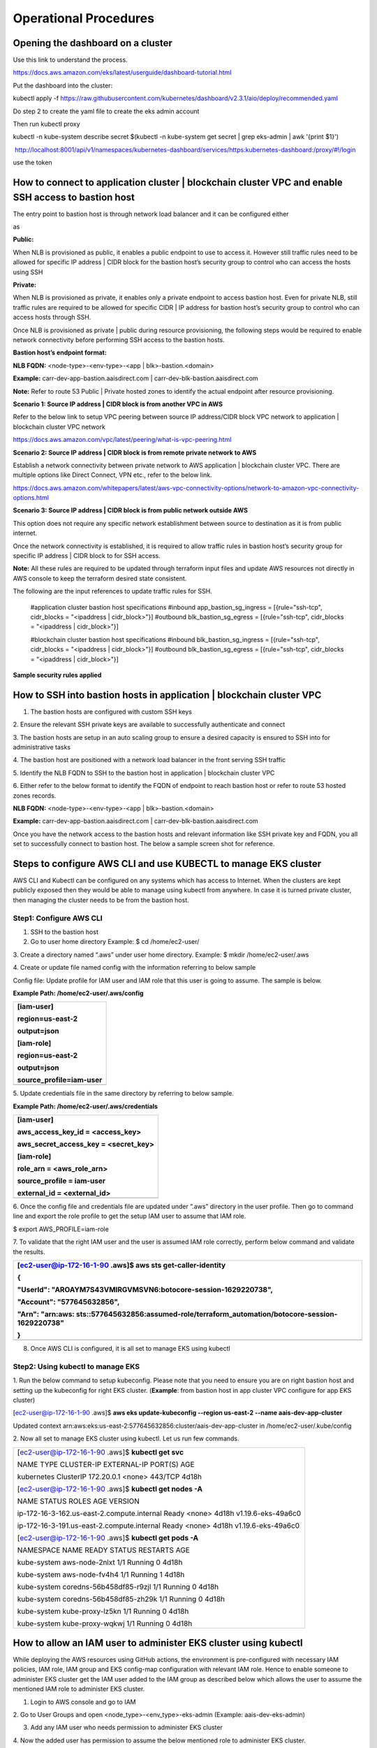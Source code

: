 ======================
Operational Procedures
======================

Opening the dashboard on a cluster
----------------------------------

Use this link to understand the process.

https://docs.aws.amazon.com/eks/latest/userguide/dashboard-tutorial.html

Put the dashboard into the cluster:

kubectl apply -f
https://raw.githubusercontent.com/kubernetes/dashboard/v2.3.1/aio/deploy/recommended.yaml

Do step 2 to create the yaml file to create the eks admin account

Then run kubectl proxy

kubectl -n kube-system describe secret $(kubectl -n kube-system get
secret \| grep eks-admin \| awk '{print $1}')

 http://localhost:8001/api/v1/namespaces/kubernetes-dashboard/services/https:kubernetes-dashboard:/proxy/#!/login

use the token

How to connect to application cluster \| blockchain cluster VPC and enable SSH access to bastion host
-----------------------------------------------------------------------------------------------------

The entry point to bastion host is through network load balancer and it
can be configured either

as

**Public:**

When NLB is provisioned as public, it enables a public endpoint to use
to access it. However still traffic rules need to be allowed for
specific IP address \| CIDR block for the bastion host’s security group
to control who can access the hosts using SSH

**Private:**

When NLB is provisioned as private, it enables only a private endpoint
to access bastion host. Even for private NLB, still traffic rules are
required to be allowed for specific CIDR \| IP address for bastion
host’s security group to control who can access hosts through SSH.

Once NLB is provisioned as private \| public during resource
provisioning, the following steps would be required to enable network
connectivity before performing SSH access to the bastion hosts.

**Bastion host’s endpoint format:**

**NLB FQDN:** <node-type>-<env-type>-<app \| blk>-bastion.<domain>

**Example:** carr-dev-app-bastion.aaisdirect.com \|
carr-dev-blk-bastion.aaisdirect.com

**Note:** Refer to route 53 Public \| Private hosted zones to identify
the actual endpoint after resource provisioning.

**Scenario 1: Source IP address \| CIDR block is from another VPC in
AWS**

Refer to the below link to setup VPC peering between source IP
address/CIDR block VPC network to application \| blockchain cluster VPC
network

https://docs.aws.amazon.com/vpc/latest/peering/what-is-vpc-peering.html

**Scenario 2: Source IP address \| CIDR block is from remote private
network to AWS**

Establish a network connectivity between private network to AWS
application \| blockchain cluster VPC. There are multiple options like
Direct Connect, VPN etc., refer to the below link.

https://docs.aws.amazon.com/whitepapers/latest/aws-vpc-connectivity-options/network-to-amazon-vpc-connectivity-options.html

**Scenario 3: Source IP address \| CIDR block is from public network
outside AWS**

This option does not require any specific network establishment between
source to destination as it is from public internet.

Once the network connectivity is established, it is required to allow
traffic rules in bastion host’s security group for specific IP address
\| CIDR block to for SSH access.

**Note:** All these rules are required to be updated through terraform
input files and update AWS resources not directly in AWS console to keep
the terraform desired state consistent.

The following are the input references to update traffic rules for SSH.

..

    #application cluster bastion host specifications
    #inbound
    app_bastion_sg_ingress =  [{rule="ssh-tcp", cidr_blocks = "<ipaddress | cidr_block>"}]
    #outbound
    blk_bastion_sg_egress  = [{rule="ssh-tcp", cidr_blocks = "<ipaddress | cidr_block>"}]

    #blockchain cluster bastion host specifications
    #inbound
    blk_bastion_sg_ingress =  [{rule="ssh-tcp", cidr_blocks = "<ipaddress | cidr_block>"}]
    #outbound
    blk_bastion_sg_egress  = [{rule="ssh-tcp", cidr_blocks = "<ipaddress | cidr_block>"}]	

**Sample security rules applied**

.. image:: images2/image5.png
   :width: 6.92222in
   :height: 2.37986in

How to SSH into bastion hosts in application \| blockchain cluster VPC
----------------------------------------------------------------------

1. The bastion hosts are configured with custom SSH keys

2. Ensure the relevant SSH private keys are available to successfully
authenticate and connect

3. The bastion hosts are setup in an auto scaling group to ensure a
desired capacity is ensured to SSH into for administrative tasks

4. The bastion host are positioned with a network load balancer in the
front serving SSH traffic

5. Identify the NLB FQDN to SSH to the bastion host in application \|
blockchain cluster VPC

6. Either refer to the below format to identify the FQDN of endpoint to
reach bastion host or refer to route 53 hosted zones records.

**NLB FQDN:** <node-type>-<env-type>-<app \| blk>-bastion.<domain>

**Example:** carr-dev-app-bastion.aaisdirect.com \|
carr-dev-blk-bastion.aaisdirect.com

Once you have the network access to the bastion hosts and relevant
information like SSH private key and FQDN, you all set to successfully
connect to bastion host. The below a sample screen shot for reference.

.. image:: images2/image6.png
   :width: 6.55764in
   :height: 1.54583in

Steps to configure AWS CLI and use KUBECTL to manage EKS cluster
----------------------------------------------------------------

AWS CLI and Kubectl can be configured on any systems which has access to
Internet. When the clusters are kept publicly exposed then they would be
able to manage using kubectl from anywhere. In case it is turned private
cluster, then managing the cluster needs to be from the bastion host.

Step1: Configure AWS CLI
~~~~~~~~~~~~~~~~~~~~~~~~

1. SSH to the bastion host

2. Go to user home directory Example: $ cd /home/ec2-user/

3. Create a directory named “.aws” under user home directory. Example: $
mkdir /home/ec2-user/.aws

4. Create or update file named config with the information referring to
below sample

Config file: Update profile for IAM user and IAM role that this user is
going to assume. The sample is below.

**Example Path: /home/ec2-user/.aws/config**

+-----------------------------------------------------------------------+
| [iam-user]                                                            |
|                                                                       |
| region=us-east-2                                                      |
|                                                                       |
| output=json                                                           |
|                                                                       |
| [iam-role]                                                            |
|                                                                       |
| region=us-east-2                                                      |
|                                                                       |
| output=json                                                           |
|                                                                       |
| source_profile=iam-user                                               |
+=======================================================================+
+-----------------------------------------------------------------------+

5. Update credentials file in the same directory by referring to below
sample.

**Example Path: /home/ec2-user/.aws/credentials**

+-----------------------------------------------------------------------+
| [iam-user]                                                            |
|                                                                       |
| aws_access_key_id = <access_key>                                      |
|                                                                       |
| aws_secret_access_key = <secret_key>                                  |
|                                                                       |
| [iam-role]                                                            |
|                                                                       |
| role_arn = <aws_role_arn>                                             |
|                                                                       |
| source_profile = iam-user                                             |
|                                                                       |
| external_id = <external_id>                                           |
+=======================================================================+
+-----------------------------------------------------------------------+

6. Once the config file and credentials file are updated under “.aws”
directory in the user profile. Then go to command line and export the
role profile to get the setup IAM user to assume that IAM role.

$ export AWS_PROFILE=iam-role

7. To validate that the right IAM user and the user is assumed IAM role
correctly, perform below command and validate the results.

+-----------------------------------------------------------------------+
| [ec2-user@ip-172-16-1-90 .aws]$ **aws sts get-caller-identity**       |
|                                                                       |
| {                                                                     |
|                                                                       |
| "UserId": "AROAYM7S43VMIRGVMSVN6:botocore-session-1629220738",        |
|                                                                       |
| "Account": "577645632856",                                            |
|                                                                       |
| "Arn":                                                                |
| "arn:aws:                                                             |
| sts::577645632856:assumed-role/terraform_automation/botocore-session- |
| 1629220738"                                                           |
|                                                                       |
| }                                                                     |
+=======================================================================+
+-----------------------------------------------------------------------+

8. Once AWS CLI is configured, it is all set to manage EKS using kubectl

Step2: Using kubectl to manage EKS
~~~~~~~~~~~~~~~~~~~~~~~~~~~~~~~~~~

1. Run the below command to setup kubeconfig. Please note that you need
to ensure you are on right bastion host and setting up the kubeconfig
for right EKS cluster. (**Example**: from bastion host in app cluster
VPC configure for app EKS cluster)

[ec2-user@ip-172-16-1-90 .aws]$ **aws eks update-kubeconfig --region
us-east-2 --name aais-dev-app-cluster**

Updated context
arn:aws:eks:us-east-2:577645632856:cluster/aais-dev-app-cluster in
/home/ec2-user/.kube/config

2. Now all set to manage EKS cluster using kubectl. Let us run few
commands.

+-----------------------------------------------------------------------+
| [ec2-user@ip-172-16-1-90 .aws]$ **kubectl get svc**                   |
|                                                                       |
| NAME TYPE CLUSTER-IP EXTERNAL-IP PORT(S) AGE                          |
|                                                                       |
| kubernetes ClusterIP 172.20.0.1 <none> 443/TCP 4d18h                  |
|                                                                       |
| [ec2-user@ip-172-16-1-90 .aws]$ **kubectl get nodes -A**              |
|                                                                       |
| NAME STATUS ROLES AGE VERSION                                         |
|                                                                       |
| ip-172-16-3-162.us-east-2.compute.internal Ready <none> 4d18h         |
| v1.19.6-eks-49a6c0                                                    |
|                                                                       |
| ip-172-16-3-191.us-east-2.compute.internal Ready <none> 4d18h         |
| v1.19.6-eks-49a6c0                                                    |
|                                                                       |
| [ec2-user@ip-172-16-1-90 .aws]$ **kubectl get pods -A**               |
|                                                                       |
| NAMESPACE NAME READY STATUS RESTARTS AGE                              |
|                                                                       |
| kube-system aws-node-2nlxt 1/1 Running 0 4d18h                        |
|                                                                       |
| kube-system aws-node-fv4h4 1/1 Running 1 4d18h                        |
|                                                                       |
| kube-system coredns-56b458df85-r9zjl 1/1 Running 0 4d18h              |
|                                                                       |
| kube-system coredns-56b458df85-zh29k 1/1 Running 0 4d18h              |
|                                                                       |
| kube-system kube-proxy-lz5kn 1/1 Running 0 4d18h                      |
|                                                                       |
| kube-system kube-proxy-wqkwj 1/1 Running 0 4d18h                      |
+-----------------------------------------------------------------------+

How to allow an IAM user to administer EKS cluster using kubectl
----------------------------------------------------------------

While deploying the AWS resources using GitHub actions, the environment
is pre-configured with necessary IAM policies, IAM role, IAM group and
EKS config-map configuration with relevant IAM role. Hence to enable
someone to administer EKS cluster get the IAM user added to the IAM
group as described below which allows the user to assume the mentioned
IAM role to administer EKS cluster.

1. Login to AWS console and go to IAM

2. Go to User Groups and open <node_type>-<env_type>-eks-admin (Example:
aais-dev-eks-admin)

3. Add any IAM user who needs permission to administer EKS cluster

.. image:: images2/image7.png
   :width: 6.92361in
   :height: 4.21528in

4. Now the added user has permission to assume the below mentioned role
to administer EKS cluster.

Role ARN:
arn:aws:iam::**<account_number>**:role/**<node_type>**-**<env_type>**-eks-admin

**Example**: arn:aws:iam::<acc_number>:role/carr-dev-eks-admin

5. Once permissions are enabled, the IAM user needs to setup AWS CLI
with credentials and setup required user profile to assume IAM role as a
first step before the user can perform EKS cluster related tasks using
kubectl commands. For EKS access through the AWS console you will need
to switch roles to the role used above. The first time Switch Roles is
selected from the account drop-down in the console a dialogue box will
appear. Insert the account number, role used from above and an arbitrary
Display Name.

.. image:: images2/image8.png
   :width: 6.45972in
   :height: 2.54583in

For subsequent access the role will appear under Role History and you
can switch without further need to fill out the dialogue box:

.. image:: images2/image9.png
   :width: 4.36181in
   :height: 5in

**Note:** Refer to previous section to setup AWS CLI and use kubectl

How to review resources provisioned by terraform through GitHub actions
-----------------------------------------------------------------------

1. Using AWS CLI run the below command with specific tag filters.

[ec2-user@ip-172-16-1-90 .aws]$ **aws resourcegroupstaggingapi
get-resources --tag-filters Key=Managed_by,Values=terraform --region
us-east-2 \| grep -i "resourcearn"**

"ResourceARN":
"arn:aws:cloudtrail:us-east-2:577645632856:trail/aais-dev-cloudtrail",

"ResourceARN":
"arn:aws:ec2:us-east-2:577645632856:dhcp-options/dopt-04ba9b367d5efe0e1",

"ResourceARN":
"arn:aws:ec2:us-east-2:577645632856:dhcp-options/dopt-00fadbc4f0e5a3d53",

"ResourceARN":
"arn:aws:ec2:us-east-2:577645632856:instance/i-00d0d10e7e6cb0c08",

"ResourceARN":
"arn:aws:ec2:us-east-2:577645632856:instance/i-00ac7692f976ab907",

"ResourceARN":
"arn:aws:ec2:us-east-2:577645632856:key-pair/key-0d0de4aa108f2fa94",

"ResourceARN":
"arn:aws:ec2:us-east-2:577645632856:natgateway/nat-0c9e12f0c2285474c",

"ResourceARN":
"arn:aws:ec2:us-east-2:577645632856:network-acl/acl-04ba2bb0f7d3c8dc8",

"ResourceARN":
"arn:aws:ec2:us-east-2:577645632856:route-table/rtb-06c67fbf6aa041f64",

"ResourceARN":
"arn:aws:ec2:us-east-2:577645632856:security-group/sg-0a386e25c866edcbe",

"ResourceARN":
"arn:aws:ec2:us-east-2:577645632856:security-group/sg-090604fcffe913a3b",

"ResourceARN":
"arn:aws:ec2:us-east-2:577645632856:security-group/sg-06d74c4650dacf4a9",

"ResourceARN":
"arn:aws:ec2:us-east-2:577645632856:subnet/subnet-098b9bf30e562036f",

"ResourceARN":
"arn:aws:ec2:us-east-2:577645632856:transit-gateway/tgw-0dbd97b60d1d68942",

"ResourceARN":
"arn:aws:ec2:us-east-2:577645632856:vpc-endpoint/vpce-0d92a060726316ea8",

"ResourceARN":
"arn:aws:ec2:us-east-2:577645632856:vpc-endpoint/vpce-0abf3c9006bb4e5c9",

"ResourceARN":
"arn:aws:ec2:us-east-2:577645632856:vpc-endpoint/vpce-0cf334478b609c67c",

"ResourceARN":
"arn:aws:ec2:us-east-2:577645632856:vpc-flow-log/fl-0be9c94761b695433",

"ResourceARN":
"arn:aws:eks:us-east-2:577645632856:cluster/aais-dev-app-cluster",

"ResourceARN":
"arn:aws:elasticloadbalancing:us-east-2:577645632856:listener/net/aais-dev-blk-bastion-

**Note:** The results are truncated for readability.

Updating EKS cluster to be private after resource provisioning (optional)
-------------------------------------------------------------------------

Due to below two factors the EKS API endpoint is public.

1. EKS control plane is AWS managed and hence its API endpoint is
enabled both private and public access

2. Since GitHub actions pipeline is used which is cloud-based service,
it requires EKS to be public post provisioning EKS to perform additional
resource provisioning and management like storage class, ha-proxy and
config-map

Hence once the resources are provisioned, the EKS may be turned to
private for additional access limitations using below AWS CLI command.

**Command to turn EKS API endpoint private:**

$eksctl utils update-cluster-endpoints --cluster=<cluster_name>
--private-access=true --public-access=false –approve

**Note:** However, when there is need to perform any updates to the
resources through the GitHub actions pipeline, the cluster needs to be
turned public temporarily until GitHub pipeline completes the run before
turning it back to private.

**Command to turn EKS API endpoint Public:**

$eksctl utils update-cluster-endpoints --cluster=<cluster_name>
--private-access=true --public-access=true –approve

Key AWS resources and its significance 
--------------------------------------

The detailed list of AWS resources that gets provisioned during node
resources deployment and its significance are documented referencing to
a node type AAIS in development in us-east-2 region. The same applies to
other node types like analytics \| carrier node.

+---------------------------+------------------------------------------+
| Network                   | Description                              |
+===========================+==========================================+
| aais-dev-app-vpc          | Application VPC                          |
+---------------------------+------------------------------------------+
| aais-dev-blk-vpc          | Blockchain VPC                           |
+---------------------------+------------------------------------------+

+---------------------------+------------------------------------------+
| Subnets                   | Description                              |
+===========================+==========================================+
| aais-dev-a                | Private subnet 1 in app VPC              |
| pp-vpc-private-us-east-2a |                                          |
+---------------------------+------------------------------------------+
| aais-dev-a                | Private subnet 2 in app VPC              |
| pp-vpc-private-us-east-2b |                                          |
+---------------------------+------------------------------------------+
| aais-dev-                 | Public subnet 1 in app VPC               |
| app-vpc-public-us-east-2a |                                          |
+---------------------------+------------------------------------------+
| aais-dev-                 | Public subnet 2 in app VPC               |
| app-vpc-public-us-east-2b |                                          |
+---------------------------+------------------------------------------+
| aais-dev-b                | Private subnet 1 in blk VPC              |
| lk-vpc-private-us-east-2a |                                          |
+---------------------------+------------------------------------------+
| aais-dev-b                | Private subnet 2 in blk VPC              |
| lk-vpc-private-us-east-2b |                                          |
+---------------------------+------------------------------------------+
| aais-dev-                 | Public subnet 1 in blk VPC               |
| blk-vpc-public-us-east-2a |                                          |
+---------------------------+------------------------------------------+
| aais-dev-                 | Public subnet 2 in blk VPC               |
| blk-vpc-public-us-east-2b |                                          |
+---------------------------+------------------------------------------+

+-----------------------------------+-----------------------------------+
| Route Tables                      | Description                       |
+===================================+===================================+
| aais-dev-app-vpc                  | Main route table – app VPC        |
+-----------------------------------+-----------------------------------+
| aais-dev-app-vpc-private          | Route table – Private subnets –   |
|                                   | app VPC                           |
+-----------------------------------+-----------------------------------+
| aais-dev-app-vpc-public           | Route table – Public subnets –    |
|                                   | app VPC                           |
+-----------------------------------+-----------------------------------+
| aais-dev-blk-vpc                  | Main route table – blk VPC        |
+-----------------------------------+-----------------------------------+
| aais-dev-blk-vpc-private          | Route table – Private subnets –   |
|                                   | blk VPC                           |
+-----------------------------------+-----------------------------------+
| aais-dev-blk-vpc-public           | Route table – Public subnets –    |
|                                   | blk VPC                           |
+-----------------------------------+-----------------------------------+

+-----------------------------------+-----------------------------------+
| Internet Gateway                  | Description                       |
+===================================+===================================+
| aais-dev-app-vpc (igw)            | Internet gateway – app VPC        |
+-----------------------------------+-----------------------------------+
| aais-dev-blk-vpc (igw)            | Internet gateway – blk VPC        |
+-----------------------------------+-----------------------------------+

+-----------------------------------+-----------------------------------+
| NAT Gateway                       | Description                       |
+===================================+===================================+
| aais-dev-app-vpc-us-east-2a       | NAT gateway – app VPC             |
+-----------------------------------+-----------------------------------+
| aais-dev-blk-vpc-us-east-2a       | NAT gateway – blk VPC             |
+-----------------------------------+-----------------------------------+

+-----------------------------------+-----------------------------------+
| Security Groups                   | Description                       |
+===================================+===================================+
| Aais-dev-app-bastion-hosts-sg     | Security group used with bastion  |
|                                   | host in app VPC                   |
+-----------------------------------+-----------------------------------+
| Aais-dev-blk-bastion-hosts-sg     | Security group used with bastion  |
|                                   | host in blk VPC                   |
+-----------------------------------+-----------------------------------+
|                                   |                                   |
+-----------------------------------+-----------------------------------+
| Aais                              | Security group used with EKS      |
| -dev-app-eks-worker-node-group-sg | worker node group.This has all    |
|                                   | default/standard traffic rules    |
|                                   | coded in (app VPC)                |
+-----------------------------------+-----------------------------------+
| Aais-d                            | Security group used with EKS      |
| ev-app-eks-workers-app-traffic-sg | worker node group for custom      |
|                                   | traffic rules. (app VPC)          |
+-----------------------------------+-----------------------------------+
| Aais                              | Security group used with EKS      |
| -dev-blk-eks-worker-node-group-sg | worker node group. This has all   |
|                                   | default/standard traffic rules    |
|                                   | coded in (blk VPC)                |
+-----------------------------------+-----------------------------------+
| Aais-de                           | Security group used with EKS      |
| v-blk-eks-workers-node-traffic-sg | worker node group for custom      |
|                                   | traffic rules. (blk VPC)          |
+-----------------------------------+-----------------------------------+
|                                   |                                   |
+-----------------------------------+-----------------------------------+
| Aais-dev-app-eks-ctrl-plane-sg    | Security group used to control    |
|                                   | traffic with EKS control plane    |
|                                   | (app VPC)                         |
+-----------------------------------+-----------------------------------+
| Aais-dev-blk-eks-ctrl-plane-sg    | Security group used to control    |
|                                   | traffic with EKS control plane    |
|                                   | (blk VPC)                         |
+-----------------------------------+-----------------------------------+
|                                   |                                   |
+-----------------------------------+-----------------------------------+
| Eks-cluster                       | Self-Security group controls EKS  |
| -sg-aais-dev-app-cluster-<random> | traffic between control plane and |
|                                   | worker nodes (app VPC)            |
+-----------------------------------+-----------------------------------+
| Eks-cluster                       | Self-Security group controls EKS  |
| -sg-aais-dev-blk-clsuter-<random> | traffic between control plane and |
|                                   | worker nodes (blk VPC)            |
+-----------------------------------+-----------------------------------+
|                                   |                                   |
+-----------------------------------+-----------------------------------+
| Aais-dev-app-vpc-default-sg       | Default VPC security group (app   |
|                                   | VPC)                              |
+-----------------------------------+-----------------------------------+
| Aais-dev-blk-vpc-default-sg       | Default VPC security group (blk   |
|                                   | VPC)                              |
+-----------------------------------+-----------------------------------+

+-----------------------------------+-----------------------------------+
| Transit Gateway                   | Description                       |
+===================================+===================================+
| aais-dev-central-tgw              | Transit gateway used with app VPC |
|                                   | and blk VPC                       |
+-----------------------------------+-----------------------------------+

+-----------------------------------+-----------------------------------+
| Transit Gateway Attachments       | Description                       |
+===================================+===================================+
| Aais-dev-central-tgw-app-vpc      | App VPC attached to transit       |
|                                   | gateway                           |
+-----------------------------------+-----------------------------------+
| Aais-dev-central-tgw-blk-vpc      | Blk VPC attached to transit       |
|                                   | gateway                           |
+-----------------------------------+-----------------------------------+

+-----------------------------------+-----------------------------------+
| Transit Gateway Route Tables      | Description                       |
+===================================+===================================+
| aais-dev-central-tgw (app vpc     | TGW route table used to route     |
| route)                            | traffic from app VPC to blk VPC   |
|                                   | (only private subnets)            |
+-----------------------------------+-----------------------------------+
| Aais-dev-central-tgw (blk vpc     | TGW route table used to route     |
| route)                            | traffic from blk VPC to app VPC   |
|                                   | (only private subnets)            |
+-----------------------------------+-----------------------------------+

+-----------------------------------+-----------------------------------+
| EC2                               | Description                       |
+===================================+===================================+
| Aais-dev-blk-bastion-host-asg     | Bastion host through autoscaling  |
|                                   | group in blk VPC                  |
+-----------------------------------+-----------------------------------+
| Aais-dev-app-bastion-host-asg     | Bastion host through autoscaling  |
|                                   | group in app VPC                  |
+-----------------------------------+-----------------------------------+
| Aais-dev-blk-cluster-aa           | Worker Group 1 through            |
| is-dev-blk-worker-group-1-eks-asg | autoscaling group – blk EKS       |
+-----------------------------------+-----------------------------------+
| aais-dev-blk-cluster-aa           | Worker Group 2 through            |
| is-dev-blk-worker-group-2-eks_asg | autoscaling group – blk EKS       |
+-----------------------------------+-----------------------------------+
| aais-dev-app-cluster-aa           | Worker Group 1 through            |
| is-dev-app-worker-group-2-eks_asg | autoscaling group – app EKS       |
+-----------------------------------+-----------------------------------+
| aais-dev-app-cluster-a            | Worker Group 2 through            |
| ais-dev-app-worker-group-1-eks_as | autoscaling group – app EKS       |
+-----------------------------------+-----------------------------------+

+-----------------------------------+-----------------------------------+
| Elastic IP addresses              | Description                       |
+===================================+===================================+
| Aais-dev-app-vpc-us-east-2a       | EIP used by NAT gateway in app    |
|                                   | VPC                               |
+-----------------------------------+-----------------------------------+
| Aais-dev-blk-vpc-us-east-2a       | EIP used by NAT gateway in blk    |
|                                   | VPC                               |
+-----------------------------------+-----------------------------------+

+-----------------------------------+-----------------------------------+
| SSH Key Paris                     | Description                       |
+===================================+===================================+
| Aa                                | Key pairs used with bastion host  |
| is-dev-app-bastion-hosts-external | in app VPC                        |
+-----------------------------------+-----------------------------------+
| Aa                                | Key pairs used with bastion host  |
| is-dev-blk-bastion-hosts-external | in blk VPC                        |
+-----------------------------------+-----------------------------------+
| Aais-                             | Key pairs used with worker nodes  |
| dev-app-eks-worker-nodes-external | in app VPC                        |
+-----------------------------------+-----------------------------------+
| Aais-                             | Key pairs used with worker nodes  |
| dev-blk-eks-worker-nodes-external | in blk VPC                        |
+-----------------------------------+-----------------------------------+

+-----------------------------------+-----------------------------------+
| Network Load Balancers            | Description                       |
+===================================+===================================+
| Aais-dev-app-bastion-hosts-nlb    | NLB used with bastion host in app |
|                                   | VPC                               |
+-----------------------------------+-----------------------------------+
| Aais-dev-blk-bastion-hosts-nlb    | NLB used with bastion host in blk |
|                                   | VPC                               |
+-----------------------------------+-----------------------------------+
| <random-name> (deployed by        | NLB used with app EKS             |
| ha-proxy ingress)                 |                                   |
+-----------------------------------+-----------------------------------+
| <random-name> (deployed by        | NLB used with blk EKS             |
| ha-proxy ingress)                 |                                   |
+-----------------------------------+-----------------------------------+

+-----------------------------------+-----------------------------------+
| Auto Scaling Groups               | Description                       |
+===================================+===================================+
| Aais-                             | ASG used by bastion host in app   |
| dev-app-bastion-host-asg-<random> | VPC                               |
+-----------------------------------+-----------------------------------+
| Aais-                             | ASG used by bastion host in blk   |
| dev-blk-bastion-host-asg-<random> | VPC                               |
+-----------------------------------+-----------------------------------+
| Aais-dev-app-cluster-aa           | ASG used by worker group 1 in app |
| is-dev-app-worker-group-1<random> | VPC (EKS)                         |
+-----------------------------------+-----------------------------------+
| Aais-dev-app-cluster-aa           | ASG used by worker group 2 in app |
| is-dev-app-worker-group-2<random> | VPC (EKS)                         |
+-----------------------------------+-----------------------------------+
| Aais-dev-blk-cluster-aa           | ASG used by worker group 1 in blk |
| is-dev-app-worker-group-1<random> | VPC (EKS)                         |
+-----------------------------------+-----------------------------------+
| Aais-dev-blk-cluster-aai          | ASG used by worker group 2 in blk |
| s-dev-app-worker-group-2-<random> | VPC (EKS)                         |
+-----------------------------------+-----------------------------------+

+-----------------------------------+-----------------------------------+
| EKS                               | Description                       |
+===================================+===================================+
| Aais-dev-app-cluster              | EKS cluster in app VPC            |
+-----------------------------------+-----------------------------------+
| Aais-dev-blk-cluster              | EKS cluster in blk VPC            |
+-----------------------------------+-----------------------------------+

+-----------------------------------+-----------------------------------+
| Cognito User Pool                 | Description                       |
+===================================+===================================+
| Aais-dev-openidl                  | Cognito user pool used to manage  |
|                                   | user identities                   |
+-----------------------------------+-----------------------------------+

+-----------------------------------+-----------------------------------+
| S3 Buckets                        | Description                       |
+===================================+===================================+
| Aais-node-terraform-state-mgmt    | S3 bucket used to manage          |
|                                   | terraform state files             |
+-----------------------------------+-----------------------------------+
| Aais-node-terraform-inputs-mgmt   | S3 bucket used to manage          |
|                                   | terraform input files             |
+-----------------------------------+-----------------------------------+
| Aais-dev-cloudtrail-logs          | S3 bucket used to manage          |
|                                   | cloudtrail logs                   |
+-----------------------------------+-----------------------------------+

+-----------------------------------+-----------------------------------+
| DynamoDB                          | Description                       |
+===================================+===================================+
| Aa                                | DynamoDB table used to manage     |
| is-node-node-terraform-state-lock | terraform state file locking      |
+-----------------------------------+-----------------------------------+

+-----------------------------------+-----------------------------------+
| CloudTrail                        | Description                       |
+===================================+===================================+
| Aais-dev-cloudtrail               | Used to log all api (audit)       |
|                                   | activities in the specific region |
|                                   | the node is deployed              |
+-----------------------------------+-----------------------------------+

+-----------------------------------+-----------------------------------+
| CloudWatch logs                   | Description                       |
+===================================+===================================+
| /aws                              | Logs related to EKS cluster in    |
| /eks/aais-dev-app-cluster/cluster | app VPC. The logs retained for 12 |
|                                   | months by default                 |
+-----------------------------------+-----------------------------------+
| /aws                              | Logs related to EKS cluster in    |
| /eks/aais-dev-blk-cluster/cluster | blk VPC. The logs retained for 12 |
|                                   | months by default                 |
+-----------------------------------+-----------------------------------+
| /aws/vpc-flow/log/<appvpcid>      | App VPC flow logs – by default    |
|                                   | never expire                      |
+-----------------------------------+-----------------------------------+
| /aws/vpc-flow/logs/<blockvpcid>   | Blk VPC flow logs – by default    |
|                                   | never expire                      |
+-----------------------------------+-----------------------------------+
| Aais-dev-cloudtrail-logs          | Logs related to CloudTrail (API   |
|                                   | actions) – the logs retained for  |
|                                   | 3 months                          |
+-----------------------------------+-----------------------------------+

+-----------------------------------+-----------------------------------+
| Key Management Service            | Description                       |
+===================================+===================================+
| Aais-dev-app-eks                  | Key used for app EKS encryption   |
+-----------------------------------+-----------------------------------+
| Aais-dev-blk-eks                  | Key used for blk EKS encryption   |
+-----------------------------------+-----------------------------------+
| Aais-dev-cloudwatch-logs          | Key used for CloudWatch logs      |
|                                   | encryption related to CloudTrail  |
+-----------------------------------+-----------------------------------+
| Aais-node-terraform-inputs-mgmt   | Key used for data encryption of   |
|                                   | S3 bucket used for terraform      |
|                                   | inputs management                 |
+-----------------------------------+-----------------------------------+
| Aais-node-terraform-state-mgmt    | Key used for data encryption of   |
|                                   | S3 bucket used for terraform      |
|                                   | state file management             |
+-----------------------------------+-----------------------------------+
| S3_key_aais-dev-cloudtrail-logs-1 | Key used for CloudTrail logs      |
|                                   | encryption that is stored in S3   |
|                                   | bucket                            |
+-----------------------------------+-----------------------------------+
| Aws/dynamodb                      | Used to encrypt data in DynamoDB  |
|                                   | table that is used for state file |
|                                   | locking                           |
+-----------------------------------+-----------------------------------+
| Aws/ebs                           | Used to encrypt EBS volumes       |
+-----------------------------------+-----------------------------------+
| Aws/s3                            | Used to encrypt objects in        |
|                                   | terraform input file management   |
|                                   | s3 bucket                         |
+-----------------------------------+-----------------------------------+

+-----------------------------------+-----------------------------------+
| IAM Users                         | Description                       |
+===================================+===================================+
| Aais-terraform                    | IAM user used by terraform        |
|                                   | automation                        |
+-----------------------------------+-----------------------------------+
| Baf-automation                    | IAM user used by BAF automation   |
+-----------------------------------+-----------------------------------+

+-----------------------------------+-----------------------------------+
| IAM Groups                        | Description                       |
+===================================+===================================+
| Aais-dev-eks-admin                | Group used to assign IAM role     |
|                                   | permissions to manage EKS         |
|                                   | clusters                          |
+-----------------------------------+-----------------------------------+

+-----------------------------------+-----------------------------------+
| IAM Roles                         | Description                       |
+===================================+===================================+
| Aais-dev-app-eks                  | Cluster role used by app EKS      |
|                                   | cluster control plane             |
+-----------------------------------+-----------------------------------+
| Aais-dev-app-node-group           | Role used by worker nodes in app  |
|                                   | EKS cluster                       |
+-----------------------------------+-----------------------------------+
| Aais-dev-cloudtrail               | Role used by CloudTrail           |
+-----------------------------------+-----------------------------------+
| Aais-dev-eks-admin                | Role used to administer EKS       |
|                                   | cluster                           |
+-----------------------------------+-----------------------------------+
| Aais-tf-automation                | Role used by terraform to         |
|                                   | provision AWS resources           |
+-----------------------------------+-----------------------------------+

+-----------------------------------+-----------------------------------+
| Route 53 Hosted Zones             | Description                       |
+===================================+===================================+
| <nodedomain> ex: aaisdemo.com     | Public hosted zone that holds DNS |
| (public)                          | mapping                           |
+-----------------------------------+-----------------------------------+
| <nodedomain> ex: aaisdemo.com     | Private hosted zone that holds    |
| (private)                         | DNS mapping                       |
+-----------------------------------+-----------------------------------+
| Internal.<nodedomain> ex:         | Private hosted zone that holds    |
| internal.aaisdemo.com (private)   | DNS mapping                       |
+-----------------------------------+-----------------------------------+

How to download GitHub actions log file
---------------------------------------

1. In the git hub repository, go to Actions and click on the workflow
run and further open the job

2. Then click on download log/view raw logs as shown below

.. image:: images2/image10.png
   :width: 6.45417in
   :height: 1.90208in

Setting up Domain with Doman Registrar
--------------------------------------

During resource provisioning, there are two options when setting up DNS
and its related hosted zones.

**Option 1: Setup hosted zone in AWS**

When the variable domain_info.r53_public_hosted_zone_required is set to
“yes” then the pipeline provisions the hosted zone in AWS and further
outputs list of AWS Name Servers which are required to add/update in the
domain registered with domain registrar

**Option 2: Use hosted zone in 3\ rd party**

When the variable domain_info.r53_public_hosted_zone_required is set to
“no” then the pipeline results the list of DNS mappings required to
setup in the domain registered with domain registrar.

Hence for both the options, inspect the pipeline outputs and gather the
details to update domain accordingly.

MongoDB Port Forwarding
-----------------------

1. Setup AWS CLI and log-in using aws_access_key_id and aws_secret_access_key.  Alternately setup your aws credentials for the cli in the ~/.aws/credentials file

2. Set the context for application cluster

Example: >aws eks update-kubeconfig –region <region> --name <app-cluster>

Example: >aws --profile uat-role eks update-kubeconfig --region us-east-1 -name caru-dev-app-cluster

3. Setup port forward using below command

# kubectl port-forward --namespace database
svc/${ORG_NAME}-mongodb-headless 27017:27017

Example: >kubectl port-forward --namespace database svc/caru-mongodb-headless 28017:27017

NOTE: if you are running mongo locally, you should use another port like
28017:27017

4. Connect to Mongo DB using Compass with following URL

# mongodb://${MONGODB_USERNAME}:${MONGODB_PASSWORD}@localhost:27017/openidl-offchain-db?authSource=openidl-offchain-db

NOTE: the mongodb_username and mongodb_password are put into the aws
secrets manager at <org_name>-<env>-mongodb-user for the username and
<org_name>-<env>-mongodb-user-token for the password

Connecting to Vault Cluster (Org MSP and Orderer TLS Certificate)
-----------------------------------------------------------------

1. Setup AWS CLI and log-in using aws_access_key_id and
   aws_secret_access_key

2. Set the context for blockchain cluster

Example: >aws eks update-kubeconfig –region <region> --name
<blockchain-cluster>

3. Get the vault root token from AWS Secret Manager

4. Vault root token will be available at <org>-<env>-vault-unseal-key.
   Ex: aais-dev-vault-unseal-key

..

   .. image:: images2/image19.png
      :width: 5.54028in
      :height: 2.17222in

5. Click on retrieve secret value to get the vault root token

..

   .. image:: images2/image20.png
      :width: 5.45972in
      :height: 2.90208in

6. Setup port forward using below command

#kubectl -n vault port-forward svc/vault 8200:8200

7. Vault should be available at http://localhost:8200/

8. Login to vault using root token retrieved from AWS secret manager

..

   .. image:: images2/image21.png
      :width: 5.36181in
      :height: 2.81042in

9. Orderer TLS Certificate is available at the below path. Replace
   <orgname> with organization name

http://localhost:8200/ui/vault/secrets/<orgname=aais?>/show/crypto/peerOrganizations/<orgname>-net/orderer/tls

.. image:: images2/image22.png
   :width: 5.36181in
   :height: 2.45417in

Copy the Orderer TLS Certificate and paste into file “orderer.pem”

Convert the Orderer TLS Certficate to base64

#cat “orderer.pem” \| base64

10. Org MSP is available at below path. Replace <orgname> with
    organization name

`http://localhost:8200/ui/vault/secrets/<orgname>/show/crypto/peerOrganizations/<orgname>-net/mspDefinition <http://localhost:8200/ui/vault/secrets/%3corgname%3e/show/crypto/peerOrganizations/%3corgname%3e-net/mspDefinition>`__

.. image:: images2/image23.png
   :width: 5.17847in
   :height: 2.90833in

Create Secret using AWS Secret Manager
--------------------------------------

1. Click on “Store New Secret”

.. image:: images2/image24.png
   :width: 6.54583in
   :height: 1.71806in

2. Select “Other type of Secrets” and use “Plaintext”

-  Orderer TLS Certificate is available in Vault and converted to base64
   before pasting the content. (Refer to Connecting to Vault Cluster
   (Org MSP and Orderer TLS Certificate))

-  Org MSP is available in Vault and can be directly used (Refer to
   Connecting to Vault Cluster (Org MSP and Orderer TLS Certificate))

.. image:: images2/image25.png
   :width: 6.54583in
   :height: 3.10347in

3. Enter Secret Name and Description

-  Orderer TLS Certificate: <env>-orderer-tls Ex: dev-orderer-tls

-  Org MSP : <env>-<orgname>-msp Ex: dev-analytics-msp

..

   .. image:: images2/image26.png
      :width: 6.54583in
      :height: 3in

4. Disable automatic rotation

5. Complete creating the secret

